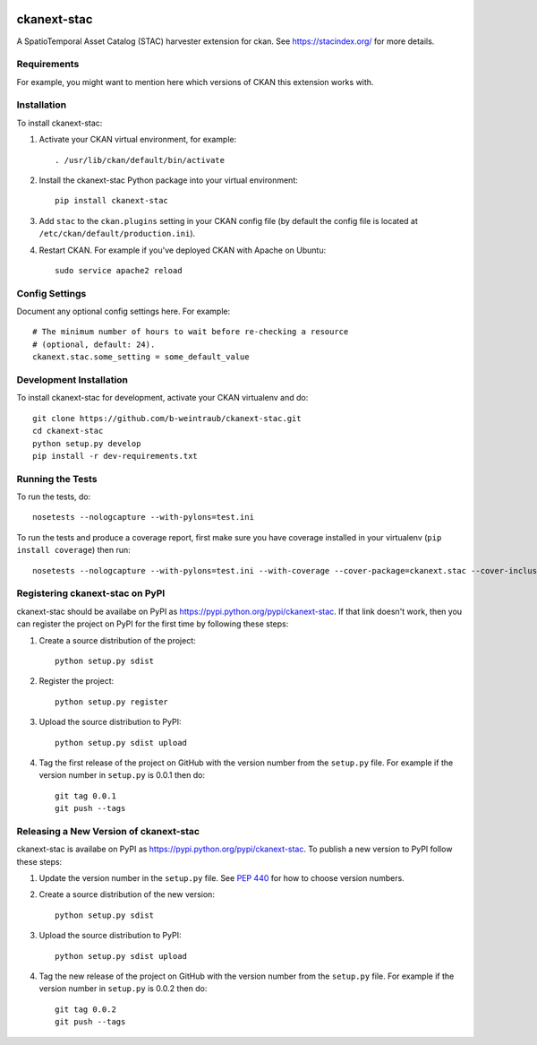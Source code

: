 .. You should enable this project on travis-ci.org and coveralls.io to make
   these badges work. The necessary Travis and Coverage config files have been
   generated for you.

.. image:: https://travis-ci.org/b-weintraub/ckanext-stac.svg?branch=master
    :target: https://travis-ci.org/b-weintraub/ckanext-stac

.. image:: https://coveralls.io/repos/b-weintraub/ckanext-stac/badge.svg
  :target: https://coveralls.io/r/b-weintraub/ckanext-stac

.. image:: https://pypip.in/download/ckanext-stac/badge.svg
    :target: https://pypi.python.org/pypi//ckanext-stac/
    :alt: Downloads

.. image:: https://pypip.in/version/ckanext-stac/badge.svg
    :target: https://pypi.python.org/pypi/ckanext-stac/
    :alt: Latest Version

.. image:: https://pypip.in/py_versions/ckanext-stac/badge.svg
    :target: https://pypi.python.org/pypi/ckanext-stac/
    :alt: Supported Python versions

.. image:: https://pypip.in/status/ckanext-stac/badge.svg
    :target: https://pypi.python.org/pypi/ckanext-stac/
    :alt: Development Status

.. image:: https://pypip.in/license/ckanext-stac/badge.svg
    :target: https://pypi.python.org/pypi/ckanext-stac/
    :alt: License

=============
ckanext-stac
=============
A SpatioTemporal Asset Catalog (STAC) harvester extension for ckan. See https://stacindex.org/ for more details.

.. Put a description of your extension here:
   What does it do? What features does it have?
   Consider including some screenshots or embedding a video!


------------
Requirements
------------

For example, you might want to mention here which versions of CKAN this
extension works with.


------------
Installation
------------

.. Add any additional install steps to the list below.
   For example installing any non-Python dependencies or adding any required
   config settings.

To install ckanext-stac:

1. Activate your CKAN virtual environment, for example::

     . /usr/lib/ckan/default/bin/activate

2. Install the ckanext-stac Python package into your virtual environment::

     pip install ckanext-stac

3. Add ``stac`` to the ``ckan.plugins`` setting in your CKAN
   config file (by default the config file is located at
   ``/etc/ckan/default/production.ini``).

4. Restart CKAN. For example if you've deployed CKAN with Apache on Ubuntu::

     sudo service apache2 reload


---------------
Config Settings
---------------

Document any optional config settings here. For example::

    # The minimum number of hours to wait before re-checking a resource
    # (optional, default: 24).
    ckanext.stac.some_setting = some_default_value


------------------------
Development Installation
------------------------

To install ckanext-stac for development, activate your CKAN virtualenv and
do::

    git clone https://github.com/b-weintraub/ckanext-stac.git
    cd ckanext-stac
    python setup.py develop
    pip install -r dev-requirements.txt


-----------------
Running the Tests
-----------------

To run the tests, do::

    nosetests --nologcapture --with-pylons=test.ini

To run the tests and produce a coverage report, first make sure you have
coverage installed in your virtualenv (``pip install coverage``) then run::

    nosetests --nologcapture --with-pylons=test.ini --with-coverage --cover-package=ckanext.stac --cover-inclusive --cover-erase --cover-tests


---------------------------------
Registering ckanext-stac on PyPI
---------------------------------

ckanext-stac should be availabe on PyPI as
https://pypi.python.org/pypi/ckanext-stac. If that link doesn't work, then
you can register the project on PyPI for the first time by following these
steps:

1. Create a source distribution of the project::

     python setup.py sdist

2. Register the project::

     python setup.py register

3. Upload the source distribution to PyPI::

     python setup.py sdist upload

4. Tag the first release of the project on GitHub with the version number from
   the ``setup.py`` file. For example if the version number in ``setup.py`` is
   0.0.1 then do::

       git tag 0.0.1
       git push --tags


----------------------------------------
Releasing a New Version of ckanext-stac
----------------------------------------

ckanext-stac is availabe on PyPI as https://pypi.python.org/pypi/ckanext-stac.
To publish a new version to PyPI follow these steps:

1. Update the version number in the ``setup.py`` file.
   See `PEP 440 <http://legacy.python.org/dev/peps/pep-0440/#public-version-identifiers>`_
   for how to choose version numbers.

2. Create a source distribution of the new version::

     python setup.py sdist

3. Upload the source distribution to PyPI::

     python setup.py sdist upload

4. Tag the new release of the project on GitHub with the version number from
   the ``setup.py`` file. For example if the version number in ``setup.py`` is
   0.0.2 then do::

       git tag 0.0.2
       git push --tags
